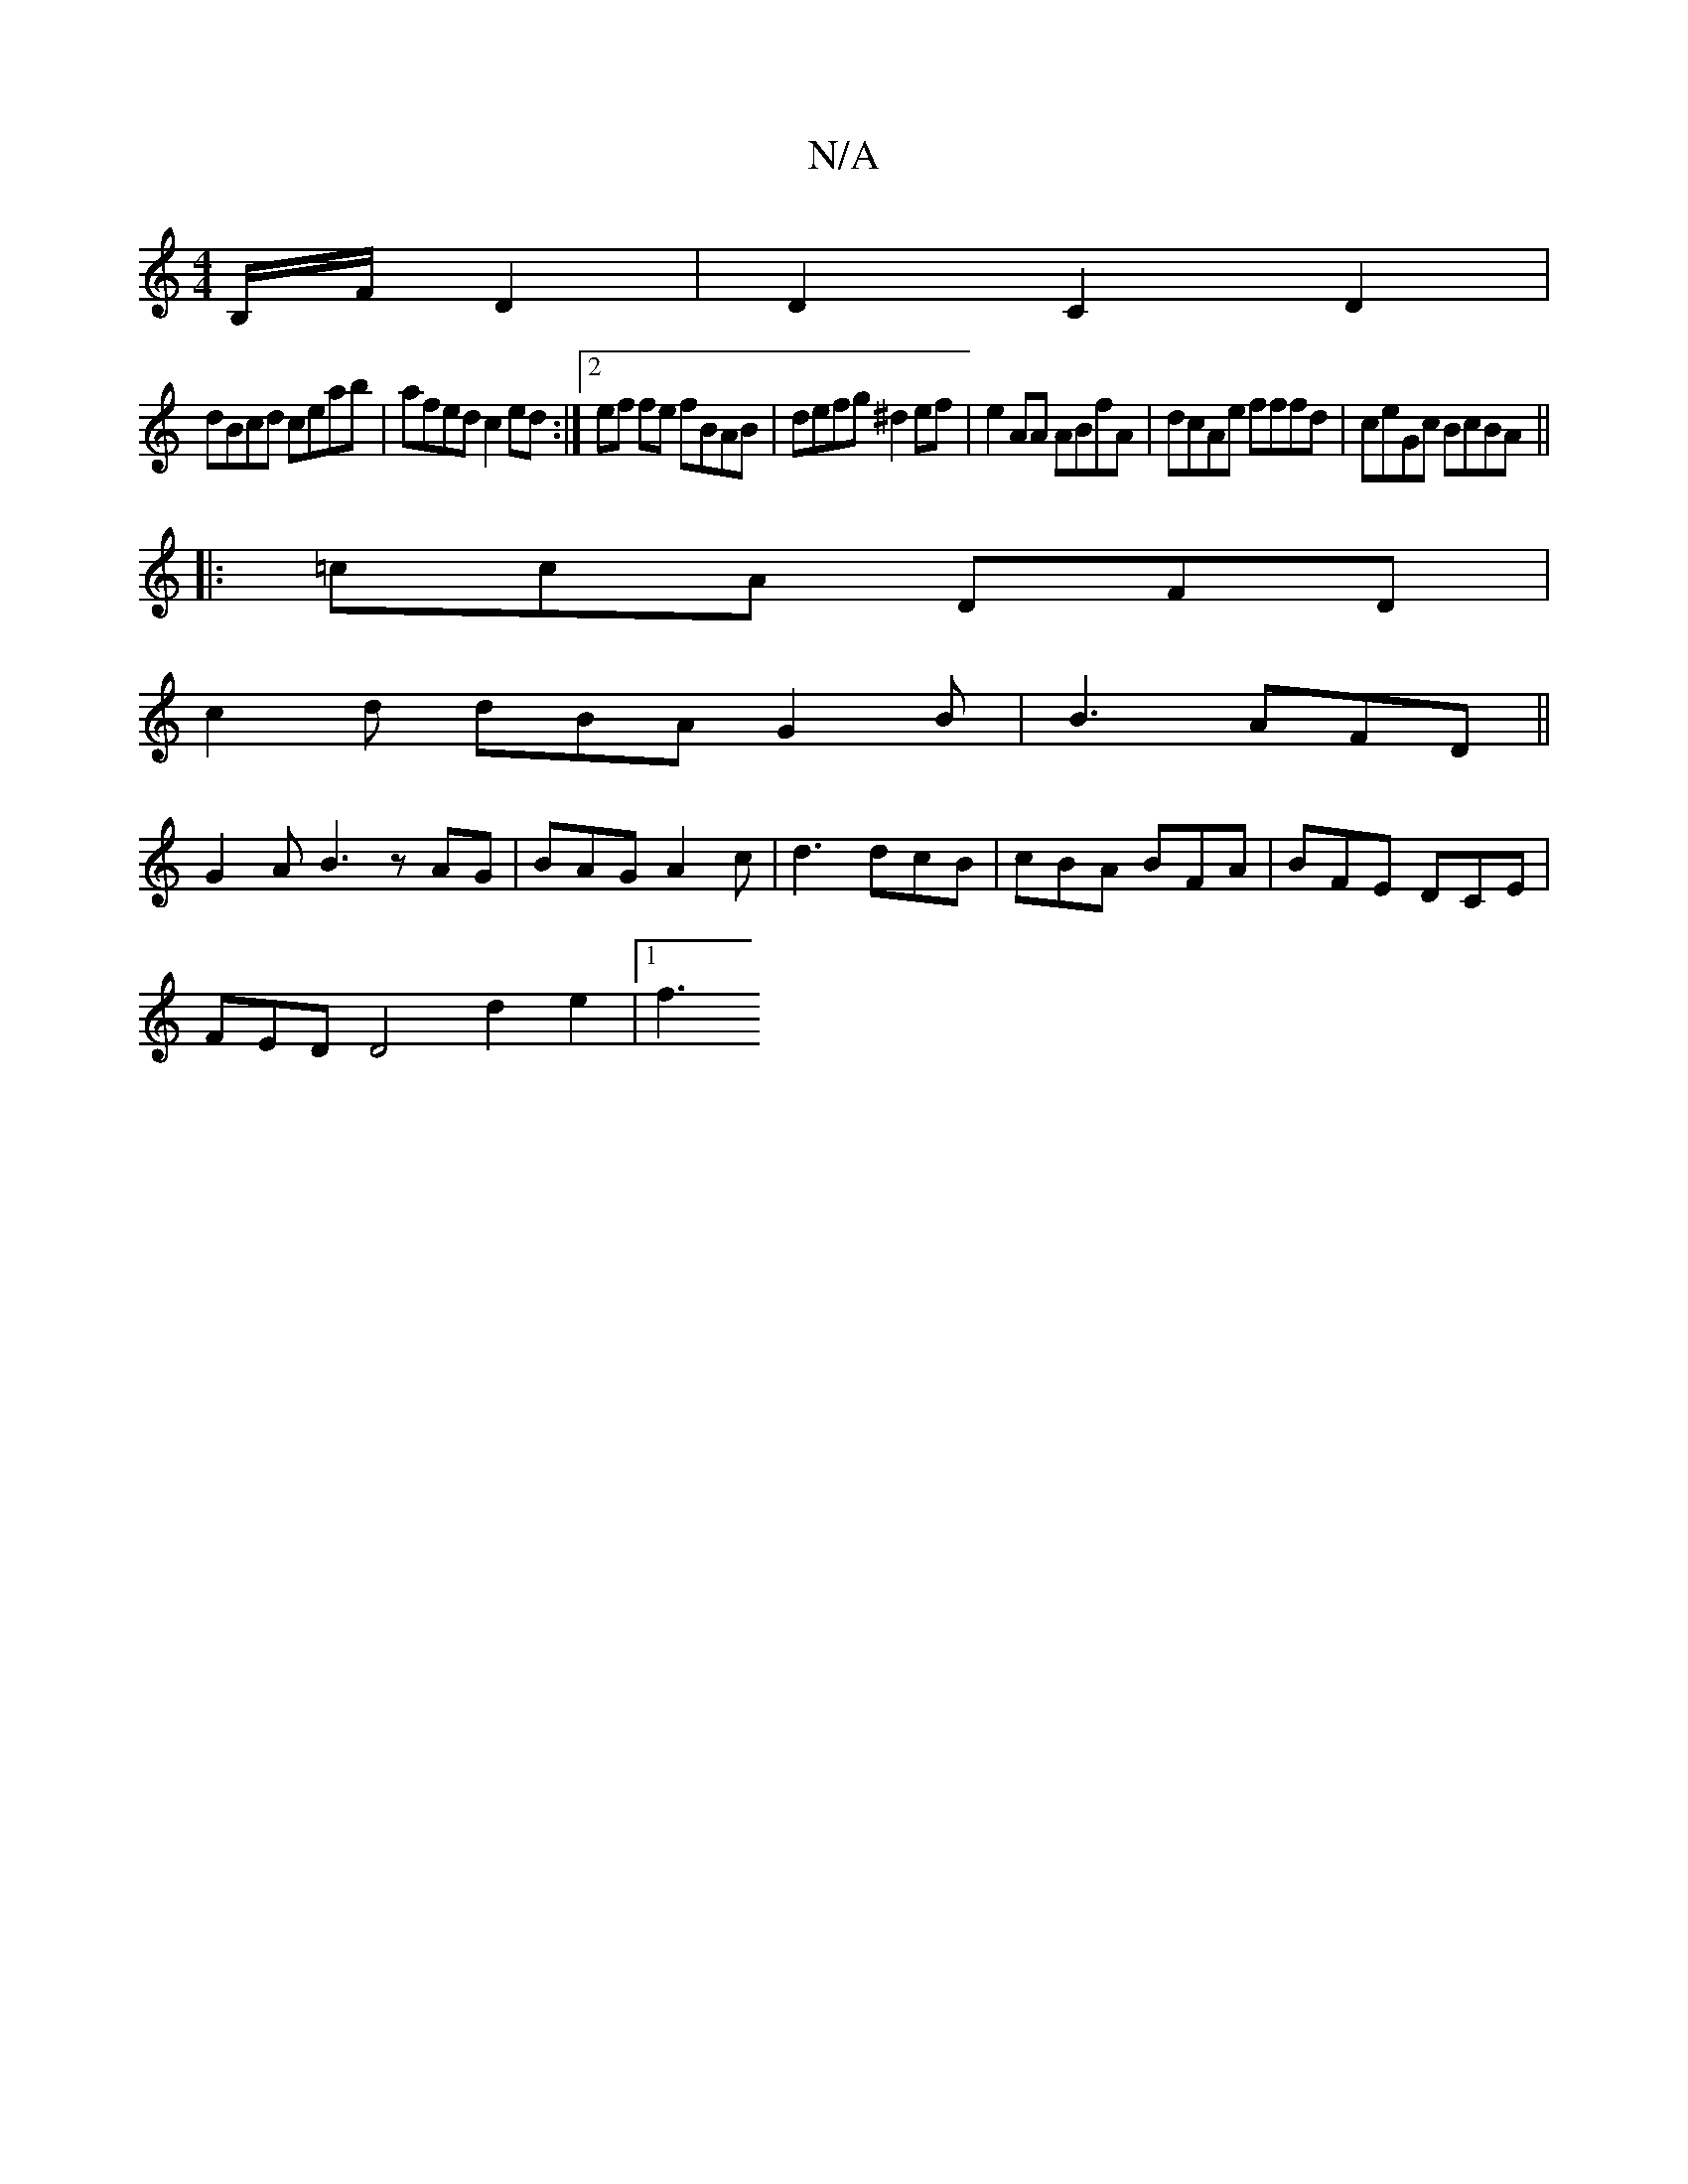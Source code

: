 X:1
T:N/A
M:4/4
R:N/A
K:Cmajor
B,/F/ D2|D2C2D2|
dBcd ceab|afed c2ed:|2 ef fe fBAB | defg ^d2ef | e2AA ABfA | dcAe fffd | ceGc BcBA ||
|: =ccA DFD |
c2d dBA G2B | B3- AFD ||
G2A B3 zAG|BAG A2c|d3 dcB|cBA BFA|BFE DCE|
FED D4 d2e2|1f3